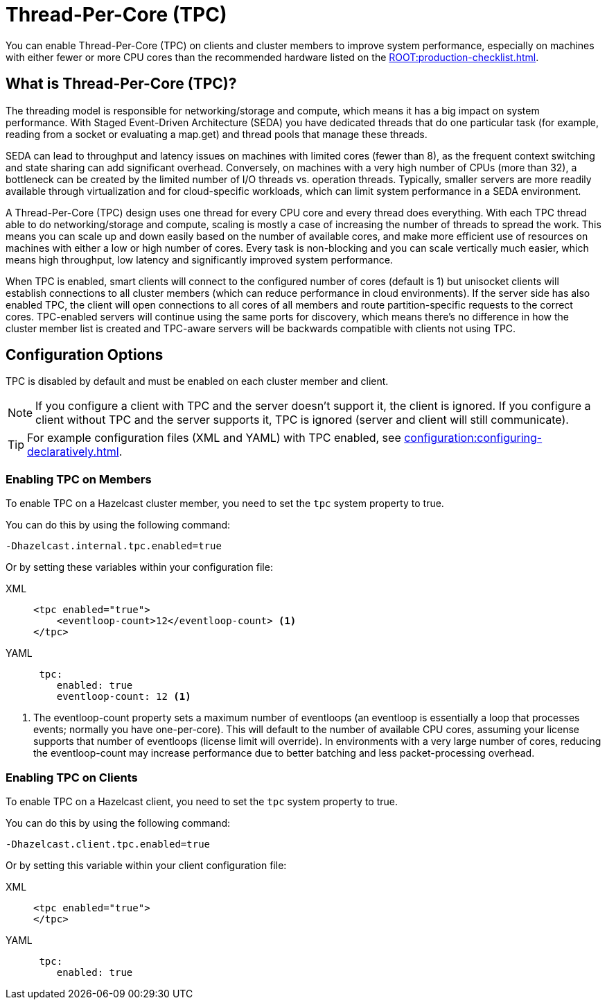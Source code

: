 = Thread-Per-Core (TPC)
:description: Find out more about Thread-Per-Core (TPC) and how to enable this feature on clients and cluster members.

You can enable Thread-Per-Core (TPC) on clients and cluster members to improve system performance, especially on machines with either fewer or more CPU cores than the recommended hardware listed on the xref:ROOT:production-checklist.adoc[]. 

[[tpc-what]]
== What is Thread-Per-Core (TPC)?

The threading model is responsible for networking/storage and compute, which means it has a big impact on system performance. With Staged Event-Driven Architecture (SEDA) you have dedicated threads that do one particular task (for example, reading from a socket or evaluating a map.get) and thread pools that manage these threads.  

SEDA can lead to throughput and latency issues on machines with limited cores (fewer than 8), as the frequent context switching and state sharing can add significant overhead. Conversely, on machines with a very high number of CPUs (more than 32), a bottleneck can be created by the limited number of I/O threads vs. operation threads. Typically, smaller servers are more readily available through virtualization and for cloud-specific workloads, which can limit system performance in a SEDA environment. 

A Thread-Per-Core (TPC) design uses one thread for every CPU core and every thread does everything. With each TPC thread able to do networking/storage and compute, scaling is mostly a case of increasing the number of threads to spread the work. This means you can scale up and down easily based on the number of available cores, and make more efficient use of resources on machines with either a low or high number of cores. Every task is non-blocking and you can scale vertically much easier, which means high throughput, low latency and significantly improved system performance.  

When TPC is enabled, smart clients will connect to the configured number of cores (default is 1) but unisocket clients will establish connections to all cluster members (which can reduce performance in cloud environments). If the server side has also enabled TPC, the client will open connections to all cores of all members and route partition-specific requests to the correct cores.  TPC-enabled servers will continue using the same ports for discovery, which means there's no difference in how the cluster member list is created and TPC-aware servers will be backwards compatible with clients not using TPC.

[[tpc-config]]
== Configuration Options

TPC is disabled by default and must be enabled on each cluster member and client.  

NOTE: If you configure a client with TPC and the server doesn't support it, the client is ignored. If you configure a client without TPC and the server supports it, TPC is ignored (server and client will still communicate).

TIP: For example configuration files (XML and YAML) with TPC enabled, see xref:configuration:configuring-declaratively.adoc[].  

=== Enabling TPC on Members

To enable TPC on a Hazelcast cluster member, you need to set the `tpc` system property to true.  

You can do this by using the following command:

```
-Dhazelcast.internal.tpc.enabled=true
```

Or by setting these variables within your configuration file:

[tabs] 
==== 
XML:: 
+ 
-- 
[source,xml]
----
<tpc enabled="true">
    <eventloop-count>12</eventloop-count> <1>
</tpc>
----
--

YAML::
+
[source,yaml]
----
 tpc:
    enabled: true
    eventloop-count: 12 <1>
----
====

<1> The eventloop-count property sets a maximum number of eventloops (an eventloop is essentially a loop that processes events; normally you have one-per-core). This will default to the number of available CPU cores, assuming your license supports that number of eventloops (license limit will override). In environments with a very large number of cores, reducing the eventloop-count may increase performance due to better batching and less packet-processing overhead.  

=== Enabling TPC on Clients

To enable TPC on a Hazelcast client, you need to set the `tpc` system property to true.  

You can do this by using the following command:  

```
-Dhazelcast.client.tpc.enabled=true
```

Or by setting this variable within your client configuration file:  

[tabs] 
==== 
XML:: 
+ 
-- 
[source,xml]
----
<tpc enabled="true">
</tpc>
----
--

YAML::
+
[source,yaml]
----
 tpc:
    enabled: true
----
====
